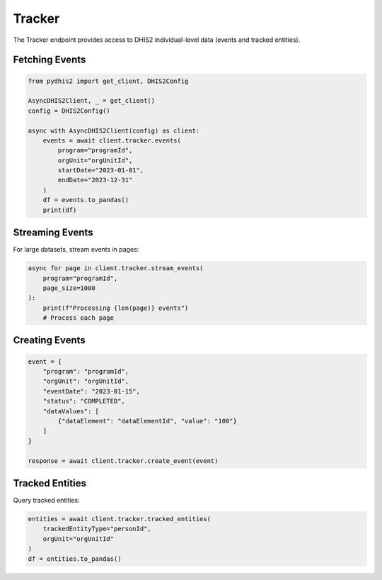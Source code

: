 Tracker
=======

The Tracker endpoint provides access to DHIS2 individual-level data (events and tracked entities).

Fetching Events
---------------

.. code-block:: python

   from pydhis2 import get_client, DHIS2Config
   
   AsyncDHIS2Client, _ = get_client()
   config = DHIS2Config()
   
   async with AsyncDHIS2Client(config) as client:
       events = await client.tracker.events(
           program="programId",
           orgUnit="orgUnitId",
           startDate="2023-01-01",
           endDate="2023-12-31"
       )
       df = events.to_pandas()
       print(df)

Streaming Events
----------------

For large datasets, stream events in pages:

.. code-block:: python

   async for page in client.tracker.stream_events(
       program="programId",
       page_size=1000
   ):
       print(f"Processing {len(page)} events")
       # Process each page

Creating Events
---------------

.. code-block:: python

   event = {
       "program": "programId",
       "orgUnit": "orgUnitId",
       "eventDate": "2023-01-15",
       "status": "COMPLETED",
       "dataValues": [
           {"dataElement": "dataElementId", "value": "100"}
       ]
   }
   
   response = await client.tracker.create_event(event)

Tracked Entities
----------------

Query tracked entities:

.. code-block:: python

   entities = await client.tracker.tracked_entities(
       trackedEntityType="personId",
       orgUnit="orgUnitId"
   )
   df = entities.to_pandas()

